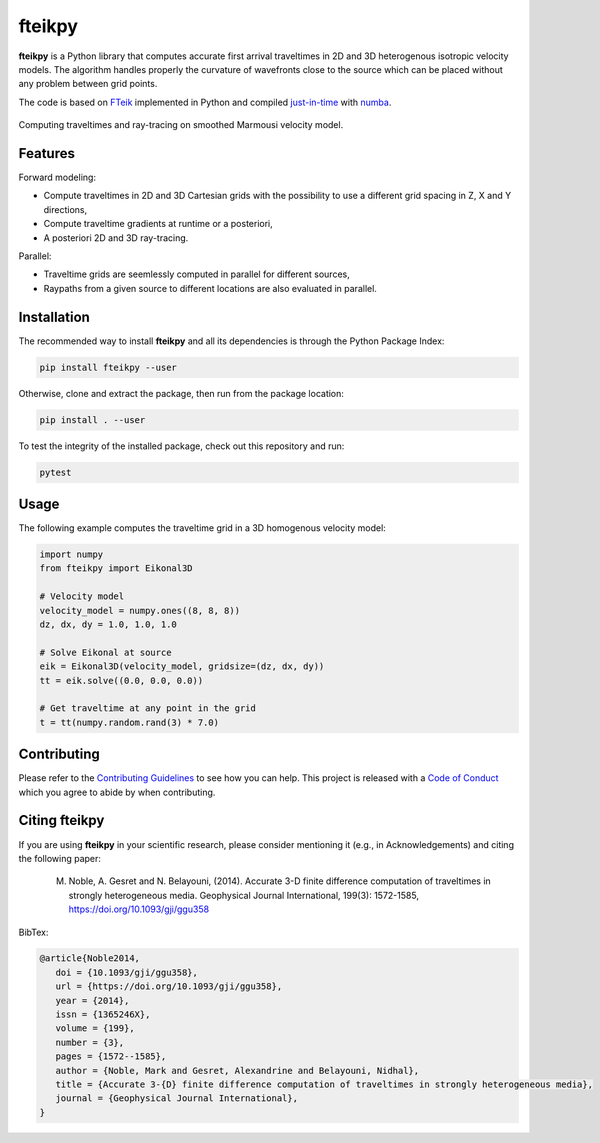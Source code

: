 fteikpy
=======

|License| |Stars| |Pyversions| |Version| |Downloads| |Code style: black| |Codacy Badge| |Codecov| |Build| |Travis|

**fteikpy** is a Python library that computes accurate first arrival traveltimes in 2D and 3D heterogenous isotropic velocity models. The algorithm handles properly the curvature of wavefronts close to the source which can be placed without any problem between grid points.

The code is based on `FTeik <https://github.com/Mark-Noble/FTeik-Eikonal-Solver>`__ implemented in Python and compiled `just-in-time <https://en.wikipedia.org/wiki/Just-in-time_compilation>`__ with `numba <https://numba.pydata.org/>`__.

.. figure:: https://github.com/keurfonluu/fteikpy/blob/master/.github/sample.gif
   :alt: sample-marmousi
   :width: 100%
   :align: center

   Computing traveltimes and ray-tracing on smoothed Marmousi velocity model.

Features
--------

Forward modeling:

-  Compute traveltimes in 2D and 3D Cartesian grids with the possibility to use a different grid spacing in Z, X and Y directions,
-  Compute traveltime gradients at runtime or a posteriori,
-  A posteriori 2D and 3D ray-tracing.

Parallel:

-  Traveltime grids are seemlessly computed in parallel for different sources,
-  Raypaths from a given source to different locations are also evaluated in parallel.

Installation
------------

The recommended way to install **fteikpy** and all its dependencies is through the Python Package Index:

.. code:: bash

   pip install fteikpy --user

Otherwise, clone and extract the package, then run from the package location:

.. code:: bash

   pip install . --user

To test the integrity of the installed package, check out this repository and run:

.. code:: bash

   pytest

Usage
-----

The following example computes the traveltime grid in a 3D homogenous velocity model:

.. code-block:: python

   import numpy
   from fteikpy import Eikonal3D

   # Velocity model
   velocity_model = numpy.ones((8, 8, 8))
   dz, dx, dy = 1.0, 1.0, 1.0

   # Solve Eikonal at source
   eik = Eikonal3D(velocity_model, gridsize=(dz, dx, dy))
   tt = eik.solve((0.0, 0.0, 0.0))

   # Get traveltime at any point in the grid
   t = tt(numpy.random.rand(3) * 7.0)

Contributing
------------

Please refer to the `Contributing
Guidelines <https://github.com/keurfonluu/fteikpy/blob/master/CONTRIBUTING.rst>`__ to see how you can help. This project is released with a `Code of Conduct <https://github.com/keurfonluu/fteikpy/blob/master/CODE_OF_CONDUCT.rst>`__ which you agree to abide by when contributing.

Citing fteikpy
--------------

If you are using **fteikpy** in your scientific research, please consider mentioning it (e.g., in Acknowledgements) and citing the following paper:

..

   M. Noble, A. Gesret and N. Belayouni, (2014). Accurate 3-D finite difference computation of traveltimes in strongly heterogeneous media. Geophysical Journal International, 199(3): 1572-1585, https://doi.org/10.1093/gji/ggu358

BibTex:

.. code-block::

   @article{Noble2014,
      doi = {10.1093/gji/ggu358},
      url = {https://doi.org/10.1093/gji/ggu358},
      year = {2014},
      issn = {1365246X},
      volume = {199},
      number = {3},
      pages = {1572--1585},
      author = {Noble, Mark and Gesret, Alexandrine and Belayouni, Nidhal},
      title = {Accurate 3-{D} finite difference computation of traveltimes in strongly heterogeneous media},
      journal = {Geophysical Journal International},
   }

.. |License| image:: https://img.shields.io/github/license/keurfonluu/fteikpy
   :target: https://github.com/keurfonluu/fteikpy/blob/master/LICENSE

.. |Stars| image:: https://img.shields.io/github/stars/keurfonluu/fteikpy?logo=github
   :target: https://github.com/keurfonluu/fteikpy

.. |Pyversions| image:: https://img.shields.io/pypi/pyversions/fteikpy.svg?style=flat
   :target: https://pypi.org/pypi/fteikpy/

.. |Version| image:: https://img.shields.io/pypi/v/fteikpy.svg?style=flat
   :target: https://pypi.org/project/fteikpy

.. |Downloads| image:: https://pepy.tech/badge/fteikpy
   :target: https://pepy.tech/project/fteikpy

.. |Code style: black| image:: https://img.shields.io/badge/code%20style-black-000000.svg?style=flat
   :target: https://github.com/psf/black

.. |Codacy Badge| image:: https://img.shields.io/codacy/grade/29b21d65d07e40219dcc9ad1c978cbeb.svg?style=flat
   :target: https://www.codacy.com/manual/keurfonluu/fteikpy/dashboard?utm_source=github.com&amp;utm_medium=referral&amp;utm_content=keurfonluu/fteikpy&amp;utm_campaign=Badge_Grade

.. |Codecov| image:: https://img.shields.io/codecov/c/github/keurfonluu/fteikpy.svg?style=flat
   :target: https://codecov.io/gh/keurfonluu/fteikpy

.. |Build| image:: https://img.shields.io/github/workflow/status/keurfonluu/fteikpy/Python%20package
   :target: https://github.com/keurfonluu/fteikpy

.. |Travis| image:: https://img.shields.io/travis/com/keurfonluu/fteikpy/master?label=docs
   :target: https://keurfonluu.github.io/fteikpy/

